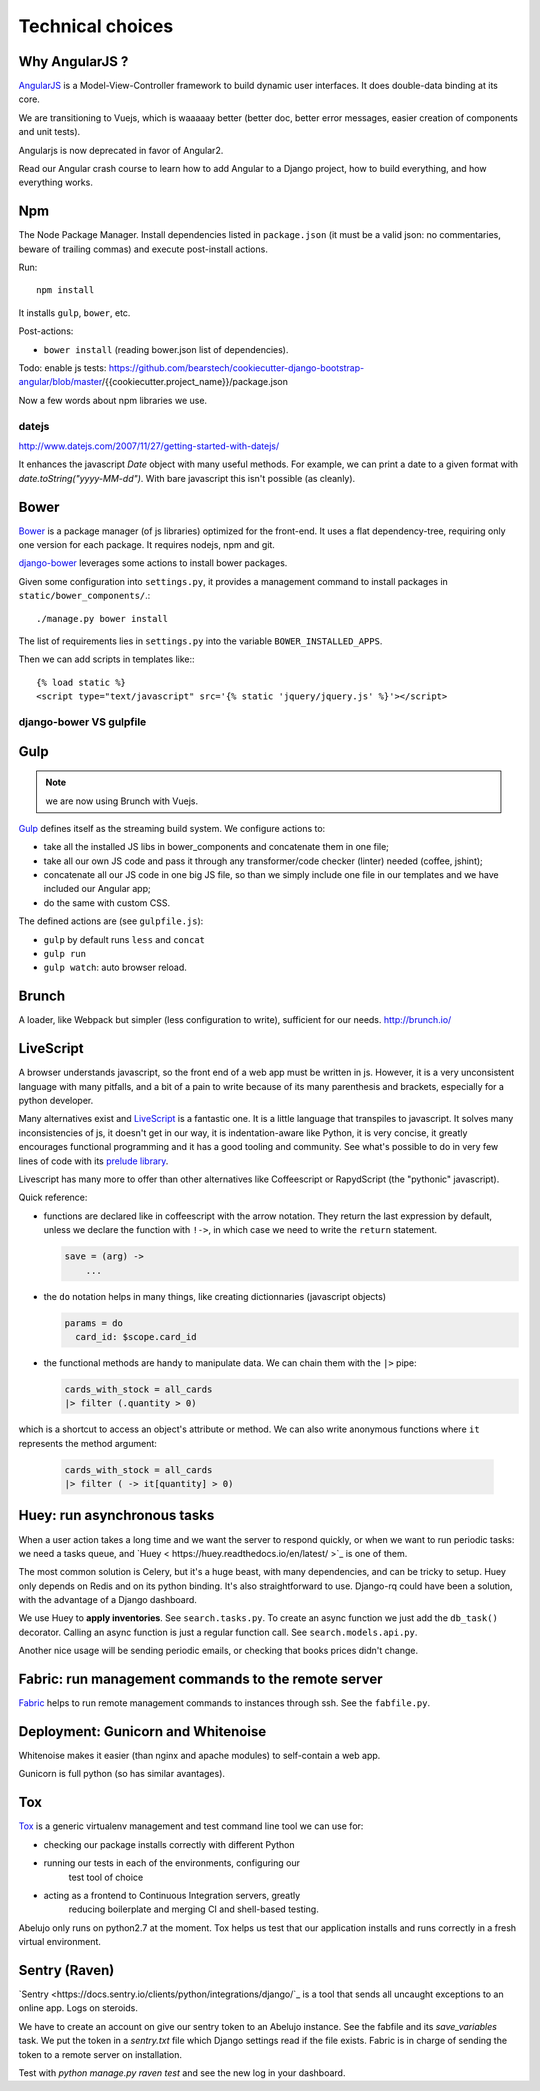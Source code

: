 Technical choices
=================


Why AngularJS ?
---------------

`AngularJS <https://angularjs.org/>`_ is a Model-View-Controller
framework to build dynamic user interfaces. It does double-data
binding at its core.

We are transitioning to Vuejs, which is waaaaay better (better doc,
better error messages, easier creation of components and unit tests).

Angularjs is now deprecated in favor of Angular2.

Read our Angular crash course to learn how to add Angular to a Django
project, how to build everything, and how everything works.

Npm
---

The Node Package Manager. Install dependencies listed in
``package.json`` (it must be a valid json: no commentaries, beware
of trailing commas) and execute post-install actions.

Run::

    npm install

It installs ``gulp``, ``bower``, etc.

Post-actions:

- ``bower install`` (reading bower.json list of dependencies).

Todo: enable js tests: https://github.com/bearstech/cookiecutter-django-bootstrap-angular/blob/master/{{cookiecutter.project_name}}/package.json

Now a few words about npm libraries we use.

datejs
~~~~~~

http://www.datejs.com/2007/11/27/getting-started-with-datejs/

It enhances the javascript `Date` object with many useful methods. For
example, we can print a date to a given format with
`date.toString("yyyy-MM-dd")`. With bare javascript this isn't
possible (as cleanly).

Bower
-----

`Bower <http://bower.io/>`_ is a package manager (of js libraries) optimized for the
front-end. It uses a flat dependency-tree, requiring only one version
for each package. It requires nodejs, npm and git.

`django-bower <https://pypi.python.org/pypi/django-bower>`_ leverages
some actions to install bower packages.

Given some configuration into ``settings.py``, it provides a management
command to install packages in ``static/bower_components/``.::

    ./manage.py bower install

The list of requirements lies in ``settings.py`` into the variable ``BOWER_INSTALLED_APPS``.

Then we can add scripts in templates like:::

    {% load static %}
    <script type="text/javascript" src='{% static 'jquery/jquery.js' %}'></script>

django-bower VS gulpfile
~~~~~~~~~~~~~~~~~~~~~~~~

Gulp
----

.. Note:: we are now using Brunch with Vuejs.

`Gulp <https://github.com/gulpjs/gulp>`_ defines itself as the
streaming build system. We configure actions to:

- take all the installed JS libs in bower_components and concatenate them in one file;
- take all our own JS code and pass it through any transformer/code
  checker (linter) needed (coffee, jshint);
- concatenate all our JS code in one big JS file, so than we simply
  include one file in our templates and we have included our Angular app;
- do the same with custom CSS.

The defined actions are (see ``gulpfile.js``):

- ``gulp`` by default runs ``less`` and ``concat``
- ``gulp run``
- ``gulp watch``: auto browser reload.

Brunch
------

A loader, like Webpack but simpler (less configuration to
write), sufficient for our needs. http://brunch.io/


LiveScript
----------

A browser understands javascript, so the front end of a web app must
be written in js. However, it is a very unconsistent language with
many pitfalls, and a bit of a pain to write because of its many
parenthesis and brackets, especially for a python developer.

Many alternatives exist and `LiveScript <http://livescript.net>`_ is a
fantastic one. It is a little language that transpiles to
javascript. It solves many inconsistencies of js, it doesn't get in
our way, it is indentation-aware like Python, it is very concise, it
greatly encourages functional programming and it has a good tooling
and community. See what's possible to do in very few lines of code
with its `prelude library <http://livescript.net/#prelude-ls>`_.

Livescript has many more to offer than other alternatives like
Coffeescript or RapydScript (the "pythonic" javascript).

Quick reference:

- functions are declared like in coffeescript with the arrow
  notation. They return the last expression by default, unless we
  declare the function with ``!->``, in which case we need to write the
  ``return`` statement.

  .. code-block:: coffeescript

     save = (arg) ->
         ...

- the ``do`` notation helps in many things, like creating dictionnaries (javascript objects)

  .. code-block:: coffeescript

     params = do
       card_id: $scope.card_id

- the functional methods are handy to manipulate data. We can chain them with the ``|>`` pipe:

  .. code-block:: coffeescript

     cards_with_stock = all_cards
     |> filter (.quantity > 0)

which is a shortcut to access an object's attribute or method. We can also write anonymous functions where ``it`` represents the method argument:

  .. code-block:: coffeescript

     cards_with_stock = all_cards
     |> filter ( -> it[quantity] > 0)

Huey: run asynchronous tasks
----------------------------

When a user action takes a long time and we want the server to respond
quickly, or when we want to run periodic tasks: we need a tasks queue,
and `Huey < https://huey.readthedocs.io/en/latest/ >`_ is one of them.

The most common solution is Celery, but it's a huge beast, with many
dependencies, and can be tricky to setup. Huey only depends on Redis
and on its python binding. It's also straightforward to use. Django-rq
could have been a solution, with the advantage of a Django dashboard.

We use Huey to **apply inventories**. See ``search.tasks.py``. To create
an async function we just add the ``db_task()`` decorator. Calling an
async function is just a regular function call. See
``search.models.api.py``.

Another nice usage will be sending periodic emails, or checking that
books prices didn't change.


Fabric: run management commands to the remote server
----------------------------------------------------

`Fabric <http://docs.fabfile.org/en/latest/>`_ helps to run remote
management commands to instances through ssh. See the ``fabfile.py``.

Deployment: Gunicorn and Whitenoise
-----------------------------------

Whitenoise makes it easier (than nginx and apache modules) to
self-contain a web app.

Gunicorn is full python (so has similar avantages).


Tox
---

`Tox <https://testrun.org/tox/latest/>`_ is a generic virtualenv
management and test command line tool we can use for:

- checking our package installs correctly with different Python

- running our tests in each of the environments, configuring our
   test tool of choice
- acting as a frontend to Continuous Integration servers, greatly
    reducing boilerplate and merging CI and shell-based testing.

Abelujo only runs on python2.7 at the moment. Tox helps us test that
our application installs and runs correctly in a fresh virtual
environment.


Sentry (Raven)
--------------

`Sentry <https://docs.sentry.io/clients/python/integrations/django/`_
is a tool that sends all uncaught exceptions to an online app. Logs on
steroids.

We have to create an account on give our sentry token to an Abelujo
instance. See the fabfile and its `save_variables` task. We put the
token in a `sentry.txt` file which Django settings read if the file
exists. Fabric is in charge of sending the token to a remote server on
installation.

Test with `python manage.py raven test` and see the new log in your
dashboard.

